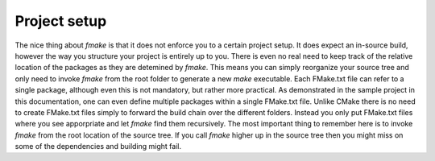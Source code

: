 Project setup
-------------
The nice thing about *fmake* is that it does not enforce you to a certain project setup. It does expect an in-source build, however the way you structure your project is entirely up to you. There is even no real need to keep track of the relative location of the packages as they are detemined by *fmake*. This means you can simply reorganize your source tree and only need to invoke *fmake* from the root folder to generate a new *make* executable.
Each FMake.txt file can refer to a single package, although even this is not mandatory, but rather more practical. As demonstrated in the sample project in this documentation, one can even define multiple packages within a single FMake.txt file. Unlike CMake there is no need to create FMake.txt files simply to forward the build chain over the different folders. Instead you only put FMake.txt files where you see apporpriate and let *fmake* find them recursively. The most important thing to remember here is to invoke *fmake* from the root location of the source tree. If you call *fmake* higher up in the source tree then you might miss on some of the dependencies and building might fail.

